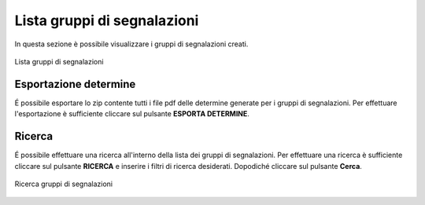 Lista gruppi di segnalazioni
============================

In questa sezione è possibile visualizzare i gruppi di segnalazioni creati.

.. figure:: /media/listagruppi.png
   :align: center
   :name: lista-gruppi
   :alt: Lista gruppi di segnalazioni

   Lista gruppi di segnalazioni

Esportazione determine
----------------------

É possibile esportare lo zip contente tutti i file pdf delle determine generate per i gruppi di segnalazioni.
Per effettuare l'esportazione è sufficiente cliccare sul pulsante **ESPORTA DETERMINE**.

Ricerca
-------

É possibile effettuare una ricerca all'interno della lista dei gruppi di segnalazioni.
Per effettuare una ricerca è sufficiente cliccare sul pulsante **RICERCA** e inserire i filtri di ricerca desiderati. Dopodiché
cliccare sul pulsante **Cerca**.

.. figure:: /media/ricercagruppi.png
   :align: center
   :name: ricerca-gruppi
   :alt: Ricerca gruppi di segnalazioni

   Ricerca gruppi di segnalazioni
